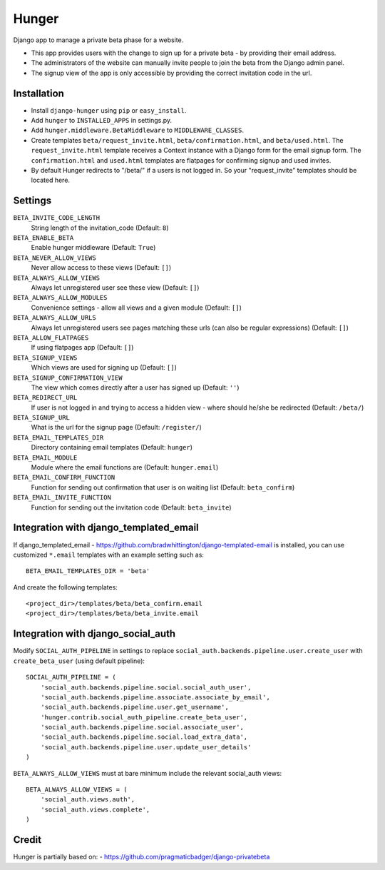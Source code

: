 Hunger
======

.. image:: https://secure.travis-ci.org/joshuakarjala/django-hunger.png?branch=master
   :target: http://travis-ci.org/joshuakarjala/django-hunger

Django app to manage a private beta phase for a website.

- This app provides users with the change to sign up for a private beta - by providing their email address.
- The administrators of the website can manually invite people to join the beta from the Django admin panel.
- The signup view of the app is only accessible by providing the correct invitation code in the url.


Installation
------------

- Install ``django-hunger`` using ``pip`` or ``easy_install``.
- Add ``hunger`` to ``INSTALLED_APPS`` in settings.py.
- Add ``hunger.middleware.BetaMiddleware`` to ``MIDDLEWARE_CLASSES``.
- Create templates ``beta/request_invite.html``,
  ``beta/confirmation.html``, and ``beta/used.html``. The
  ``request_invite.html`` template receives a Context instance with a
  Django form for the email signup form. The ``confirmation.html`` and
  ``used.html`` templates are flatpages for confirming signup and used
  invites.
- By default Hunger redirects to "/beta/" if a users is not logged in. So your "request_invite" templates should be located here. 

Settings
--------

``BETA_INVITE_CODE_LENGTH``
    String length of the invitation_code (Default: ``8``)
``BETA_ENABLE_BETA``
    Enable hunger middleware (Default: ``True``)
``BETA_NEVER_ALLOW_VIEWS``
    Never allow access to these views (Default: ``[]``)
``BETA_ALWAYS_ALLOW_VIEWS``
    Always let unregistered user see these view (Default: ``[]``)
``BETA_ALWAYS_ALLOW_MODULES``
    Convenience settings - allow all views and a given module (Default: ``[]``)
``BETA_ALWAYS_ALLOW_URLS``
    Always let unregistered users see pages matching these urls (can also be regular expressions) (Default: ``[]``)
``BETA_ALLOW_FLATPAGES``
    If using flatpages app (Default: ``[]``)
``BETA_SIGNUP_VIEWS``
    Which views are used for signing up (Default: ``[]``)
``BETA_SIGNUP_CONFIRMATION_VIEW``
    The view which comes directly after a user has signed up (Default: ``''``)
``BETA_REDIRECT_URL``
    If user is not logged in and trying to access a hidden view - where should
    he/she be redirected (Default: ``/beta/``)
``BETA_SIGNUP_URL``
    What is the url for the signup page (Default: ``/register/``)
``BETA_EMAIL_TEMPLATES_DIR``
    Directory containing email templates (Default: ``hunger``)
``BETA_EMAIL_MODULE``
    Module where the email functions are (Default: ``hunger.email``)
``BETA_EMAIL_CONFIRM_FUNCTION``
    Function for sending out confirmation that user is on waiting list
    (Default: ``beta_confirm``)
``BETA_EMAIL_INVITE_FUNCTION``
    Function for sending out the invitation code (Default: ``beta_invite``)

Integration with django_templated_email
---------------------------------------

If django_templated_email - https://github.com/bradwhittington/django-templated-email
is installed, you can use customized ``*.email`` templates with an
example setting such as::

   BETA_EMAIL_TEMPLATES_DIR = 'beta'

And create the following templates::

   <project_dir>/templates/beta/beta_confirm.email
   <project_dir>/templates/beta/beta_invite.email


Integration with django_social_auth
-----------------------------------

Modify ``SOCIAL_AUTH_PIPELINE`` in settings to replace
``social_auth.backends.pipeline.user.create_user`` with
``create_beta_user`` (using default pipeline)::

    SOCIAL_AUTH_PIPELINE = (
        'social_auth.backends.pipeline.social.social_auth_user',
        'social_auth.backends.pipeline.associate.associate_by_email',
        'social_auth.backends.pipeline.user.get_username',
        'hunger.contrib.social_auth_pipeline.create_beta_user',
        'social_auth.backends.pipeline.social.associate_user',
        'social_auth.backends.pipeline.social.load_extra_data',
        'social_auth.backends.pipeline.user.update_user_details'
    )

``BETA_ALWAYS_ALLOW_VIEWS`` must at bare minimum include the relevant
social_auth views::

    BETA_ALWAYS_ALLOW_VIEWS = (
        'social_auth.views.auth',
        'social_auth.views.complete',
    )

Credit
------
Hunger is partially based on:
- https://github.com/pragmaticbadger/django-privatebeta
